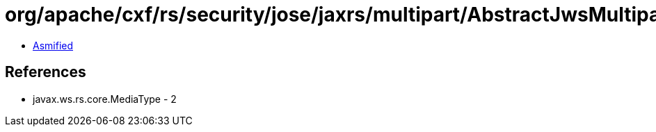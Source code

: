 = org/apache/cxf/rs/security/jose/jaxrs/multipart/AbstractJwsMultipartVerificationFilter.class

 - link:AbstractJwsMultipartVerificationFilter-asmified.java[Asmified]

== References

 - javax.ws.rs.core.MediaType - 2

